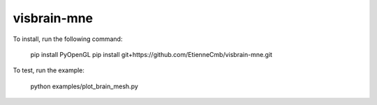 visbrain-mne
------------

To install, run the following command:

	pip install PyOpenGL
	pip install git+https://github.com/EtienneCmb/visbrain-mne.git

To test, run the example:

	python examples/plot_brain_mesh.py
